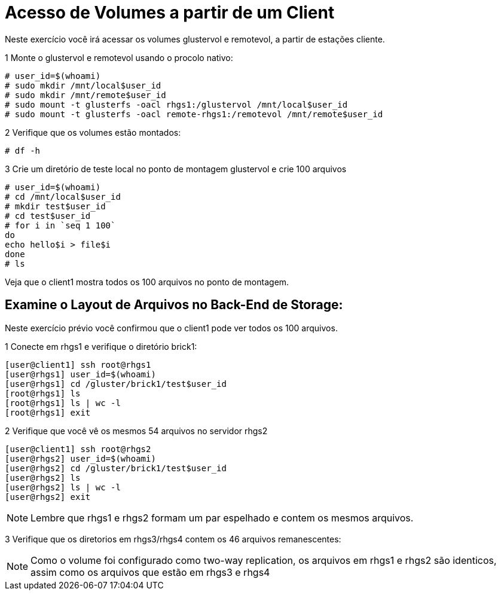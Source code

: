 = Acesso de Volumes a partir de um Client

Neste exercício você irá acessar os volumes glustervol e remotevol, a partir de estações cliente.

1 Monte o glustervol e remotevol usando o procolo nativo:

----
# user_id=$(whoami)
# sudo mkdir /mnt/local$user_id
# sudo mkdir /mnt/remote$user_id
# sudo mount -t glusterfs -oacl rhgs1:/glustervol /mnt/local$user_id
# sudo mount -t glusterfs -oacl remote-rhgs1:/remotevol /mnt/remote$user_id
----

2 Verifique que os volumes estão montados:
----
# df -h
----

3 Crie um diretório de teste local no ponto de montagem glustervol e crie 100 arquivos
----
# user_id=$(whoami)
# cd /mnt/local$user_id
# mkdir test$user_id
# cd test$user_id
# for i in `seq 1 100`
do
echo hello$i > file$i
done
# ls
----

Veja que o client1 mostra todos os 100 arquivos no ponto de montagem.

== Examine o Layout de Arquivos no Back-End de Storage:
Neste exercício prévio você confirmou que o client1 pode ver todos os 100 arquivos.

1 Conecte em rhgs1 e verifique o diretório brick1:
----
[user@client1] ssh root@rhgs1
[user@rhgs1] user_id=$(whoami)
[user@rhgs1] cd /gluster/brick1/test$user_id
[root@rhgs1] ls
[root@rhgs1] ls | wc -l
[root@rhgs1] exit
----

2 Verifique que você vê os mesmos 54 arquivos no servidor rhgs2
----
[user@client1] ssh root@rhgs2
[user@rhgs2] user_id=$(whoami)
[user@rhgs2] cd /gluster/brick1/test$user_id
[user@rhgs2] ls
[user@rhgs2] ls | wc -l
[user@rhgs2] exit
----

[NOTE]
====
Lembre que rhgs1 e rhgs2 formam um par espelhado e contem os mesmos arquivos.
====

3 Verifique que os diretorios em rhgs3/rhgs4 contem os 46 arquivos remanescentes:

[NOTE]
====
Como o volume foi configurado como two-way replication, os arquivos em rhgs1 e rhgs2 são identicos, assim como os arquivos que estão em rhgs3 e rhgs4
====
